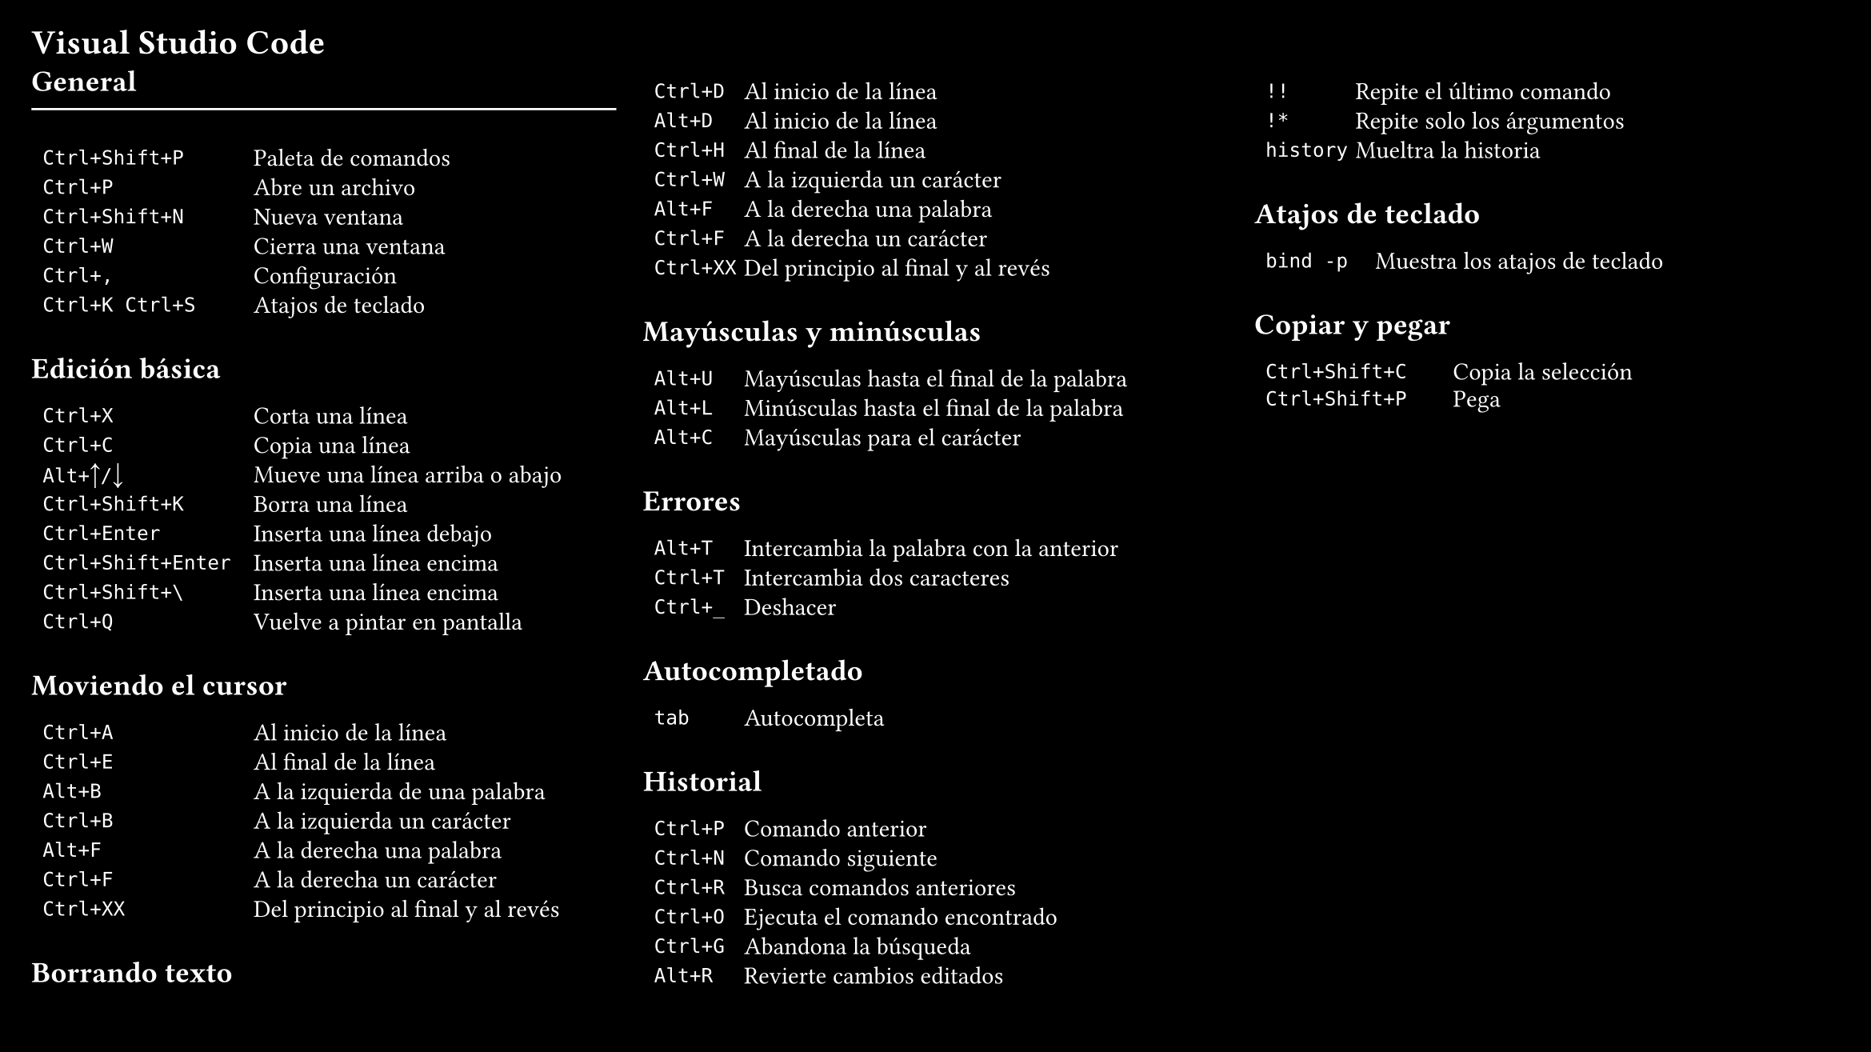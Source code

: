 #set page(
  "presentation-16-9",
  fill: black,
  margin: 0.5cm)
#set text(size: 11pt, fill: white)
= Visual Studio Code
  #columns(3, gutter: 12pt)[
    == General
    #line(stroke: white, length: 100%)
    #table(
      columns: (1fr, 1.7fr),
      gutter: -4pt,
      `Ctrl+Shift+P`, "Paleta de comandos",
      `Ctrl+P`, "Abre un archivo",
      `Ctrl+Shift+N`, "Nueva ventana",
      `Ctrl+W`, "Cierra una ventana",
      `Ctrl+,`, "Configuración",
      `Ctrl+K Ctrl+S`, "Atajos de teclado",
    )
    == Edición básica
    #table(
      columns: (1fr, 1.7fr),
      gutter: -4pt,
      `Ctrl+X`, "Corta una línea",
      `Ctrl+C`, "Copia una línea",
      `Alt+`+sym.arrow.t+`/`+sym.arrow.b, "Mueve una línea arriba o abajo",
      `Ctrl+Shift+K`, "Borra una línea",
      `Ctrl+Enter`, "Inserta una línea debajo",
      `Ctrl+Shift+Enter`, "Inserta una línea encima",
      `Ctrl+Shift+\`, "Inserta una línea encima",
      `Ctrl+Q`, "Vuelve a pintar en pantalla",
    )
    == Moviendo el cursor
    #table(
      columns: (1fr, 1.7fr),
      gutter: -4pt,
      `Ctrl+A`,  "Al inicio de la línea",
      `Ctrl+E`,  "Al final de la línea",
      `Alt+B`,   "A la izquierda de una palabra",
      `Ctrl+B`,  "A la izquierda un carácter",
      `Alt+F`,   "A la derecha una palabra",
      `Ctrl+F`,  "A la derecha un carácter",
      `Ctrl+XX`, "Del principio al final y al revés",
    )
    == Borrando texto
    #table(
      columns: (1fr, 5fr),
      gutter: -4pt,
      `Ctrl+D`,  "Al inicio de la línea",
      `Alt+D`,  "Al inicio de la línea",
      `Ctrl+H`,  "Al final de la línea",
      `Ctrl+W`,  "A la izquierda un carácter",
      `Alt+F`,   "A la derecha una palabra",
      `Ctrl+F`,  "A la derecha un carácter",
      `Ctrl+XX`, "Del principio al final y al revés",
    )
    == Mayúsculas y minúsculas
    #table(
      columns: (1fr, 5fr),
      gutter: -4pt,
      `Alt+U`,  "Mayúsculas hasta el final de la palabra",
      `Alt+L`,  "Minúsculas hasta el final de la palabra",
      `Alt+C`,  "Mayúsculas para el carácter",
    )
    == Errores
    #table(
      columns: (1fr, 5fr),
      gutter: -4pt,
      `Alt+T`,  "Intercambia la palabra con la anterior",
      `Ctrl+T`,  "Intercambia dos caracteres",
      `Ctrl+_`,  "Deshacer",
    )
    == Autocompletado
    #table(
      columns: (1fr, 5fr),
      gutter: -4pt,
      `tab`,  "Autocompleta",
    )
    == Historial
   #table(
      columns: (1fr, 5fr),
      gutter: -4pt,
      `Ctrl+P`,  "Comando anterior",
      `Ctrl+N`,  "Comando siguiente",
      `Ctrl+R`,  "Busca comandos anteriores",
      `Ctrl+O`,  "Ejecuta el comando encontrado",
      `Ctrl+G`,  "Abandona la búsqueda",
      `Alt+R`,  "Revierte cambios editados",
      `!!`,  "Repite el último comando",
      `!*`,  "Repite solo los árgumentos",
      `history`,  "Mueltra la historia",
    )
    == Atajos de teclado
   #table(
      columns: (1fr, 4fr),
      gutter: -4pt,
      `bind -p`,  "Muestra los atajos de teclado",
   )
    == Copiar y pegar
   #table(
      columns: (1fr, 2fr),
      gutter: -5pt,
      `Ctrl+Shift+C`, "Copia la selección",
      `Ctrl+Shift+P`, "Pega",
   )
  ]
